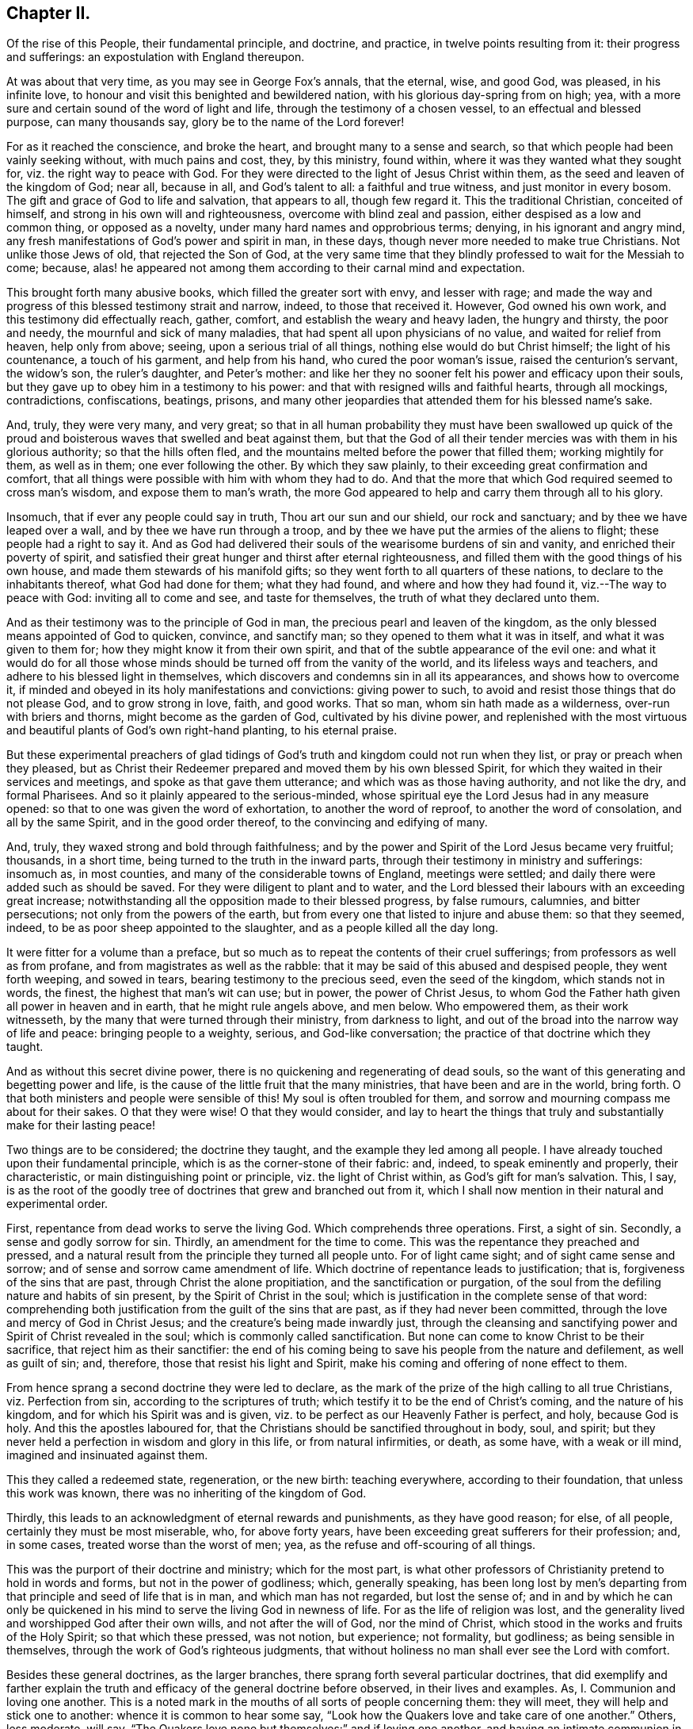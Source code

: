 == Chapter II.

Of the rise of this People, their fundamental principle, and doctrine, and practice,
in twelve points resulting from it: their progress and sufferings:
an expostulation with England thereupon.

At was about that very time, as you may see in George Fox`'s annals, that the eternal,
wise, and good God, was pleased, in his infinite love,
to honour and visit this benighted and bewildered nation,
with his glorious day-spring from on high; yea,
with a more sure and certain sound of the word of light and life,
through the testimony of a chosen vessel, to an effectual and blessed purpose,
can many thousands say, glory be to the name of the Lord forever!

For as it reached the conscience, and broke the heart,
and brought many to a sense and search,
so that which people had been vainly seeking without, with much pains and cost, they,
by this ministry, found within, where it was they wanted what they sought for,
viz. the right way to peace with God.
For they were directed to the light of Jesus Christ within them,
as the seed and leaven of the kingdom of God; near all, because in all,
and God`'s talent to all: a faithful and true witness, and just monitor in every bosom.
The gift and grace of God to life and salvation, that appears to all,
though few regard it.
This the traditional Christian, conceited of himself,
and strong in his own will and righteousness, overcome with blind zeal and passion,
either despised as a low and common thing, or opposed as a novelty,
under many hard names and opprobrious terms; denying, in his ignorant and angry mind,
any fresh manifestations of God`'s power and spirit in man, in these days,
though never more needed to make true Christians.
Not unlike those Jews of old, that rejected the Son of God,
at the very same time that they blindly professed to wait for the Messiah to come;
because, alas! he appeared not among them according to their carnal mind and expectation.

This brought forth many abusive books, which filled the greater sort with envy,
and lesser with rage;
and made the way and progress of this blessed testimony strait and narrow, indeed,
to those that received it.
However, God owned his own work, and this testimony did effectually reach, gather,
comfort, and establish the weary and heavy laden, the hungry and thirsty,
the poor and needy, the mournful and sick of many maladies,
that had spent all upon physicians of no value, and waited for relief from heaven,
help only from above; seeing, upon a serious trial of all things,
nothing else would do but Christ himself; the light of his countenance,
a touch of his garment, and help from his hand, who cured the poor woman`'s issue,
raised the centurion`'s servant, the widow`'s son, the ruler`'s daughter,
and Peter`'s mother:
and like her they no sooner felt his power and efficacy upon their souls,
but they gave up to obey him in a testimony to his power:
and that with resigned wills and faithful hearts, through all mockings, contradictions,
confiscations, beatings, prisons,
and many other jeopardies that attended them for his blessed name`'s sake.

And, truly, they were very many, and very great;
so that in all human probability they must have been swallowed up quick
of the proud and boisterous waves that swelled and beat against them,
but that the God of all their tender mercies was with them in his glorious authority;
so that the hills often fled, and the mountains melted before the power that filled them;
working mightily for them, as well as in them; one ever following the other.
By which they saw plainly, to their exceeding great confirmation and comfort,
that all things were possible with him with whom they had to do.
And that the more that which God required seemed to cross man`'s wisdom,
and expose them to man`'s wrath,
the more God appeared to help and carry them through all to his glory.

Insomuch, that if ever any people could say in truth, Thou art our sun and our shield,
our rock and sanctuary; and by thee we have leaped over a wall,
and by thee we have run through a troop,
and by thee we have put the armies of the aliens to flight;
these people had a right to say it.
And as God had delivered their souls of the wearisome burdens of sin and vanity,
and enriched their poverty of spirit,
and satisfied their great hunger and thirst after eternal righteousness,
and filled them with the good things of his own house,
and made them stewards of his manifold gifts;
so they went forth to all quarters of these nations,
to declare to the inhabitants thereof, what God had done for them; what they had found,
and where and how they had found it, viz.--The way to peace with God:
inviting all to come and see, and taste for themselves,
the truth of what they declared unto them.

And as their testimony was to the principle of God in man,
the precious pearl and leaven of the kingdom,
as the only blessed means appointed of God to quicken, convince, and sanctify man;
so they opened to them what it was in itself, and what it was given to them for;
how they might know it from their own spirit,
and that of the subtle appearance of the evil one:
and what it would do for all those whose minds should
be turned off from the vanity of the world,
and its lifeless ways and teachers, and adhere to his blessed light in themselves,
which discovers and condemns sin in all its appearances, and shows how to overcome it,
if minded and obeyed in its holy manifestations and convictions: giving power to such,
to avoid and resist those things that do not please God, and to grow strong in love,
faith, and good works.
That so man, whom sin hath made as a wilderness, over-run with briers and thorns,
might become as the garden of God, cultivated by his divine power,
and replenished with the most virtuous and beautiful
plants of God`'s own right-hand planting,
to his eternal praise.

But these experimental preachers of glad tidings of God`'s
truth and kingdom could not run when they list,
or pray or preach when they pleased,
but as Christ their Redeemer prepared and moved them by his own blessed Spirit,
for which they waited in their services and meetings,
and spoke as that gave them utterance; and which was as those having authority,
and not like the dry, and formal Pharisees.
And so it plainly appeared to the serious-minded,
whose spiritual eye the Lord Jesus had in any measure opened:
so that to one was given the word of exhortation, to another the word of reproof,
to another the word of consolation, and all by the same Spirit,
and in the good order thereof, to the convincing and edifying of many.

And, truly, they waxed strong and bold through faithfulness;
and by the power and Spirit of the Lord Jesus became very fruitful; thousands,
in a short time, being turned to the truth in the inward parts,
through their testimony in ministry and sufferings: insomuch as, in most counties,
and many of the considerable towns of England, meetings were settled;
and daily there were added such as should be saved.
For they were diligent to plant and to water,
and the Lord blessed their labours with an exceeding great increase;
notwithstanding all the opposition made to their blessed progress, by false rumours,
calumnies, and bitter persecutions; not only from the powers of the earth,
but from every one that listed to injure and abuse them: so that they seemed, indeed,
to be as poor sheep appointed to the slaughter, and as a people killed all the day long.

It were fitter for a volume than a preface,
but so much as to repeat the contents of their cruel sufferings;
from professors as well as from profane, and from magistrates as well as the rabble:
that it may be said of this abused and despised people, they went forth weeping,
and sowed in tears, bearing testimony to the precious seed, even the seed of the kingdom,
which stands not in words, the finest, the highest that man`'s wit can use; but in power,
the power of Christ Jesus,
to whom God the Father hath given all power in heaven and in earth,
that he might rule angels above, and men below.
Who empowered them, as their work witnesseth,
by the many that were turned through their ministry, from darkness to light,
and out of the broad into the narrow way of life and peace: bringing people to a weighty,
serious, and God-like conversation; the practice of that doctrine which they taught.

And as without this secret divine power,
there is no quickening and regenerating of dead souls,
so the want of this generating and begetting power and life,
is the cause of the little fruit that the many ministries,
that have been and are in the world, bring forth.
O that both ministers and people were sensible of this!
My soul is often troubled for them,
and sorrow and mourning compass me about for their sakes.
O that they were wise!
O that they would consider,
and lay to heart the things that truly and substantially make for their lasting peace!

Two things are to be considered; the doctrine they taught,
and the example they led among all people.
I have already touched upon their fundamental principle,
which is as the corner-stone of their fabric: and, indeed,
to speak eminently and properly, their characteristic,
or main distinguishing point or principle, viz. the light of Christ within,
as God`'s gift for man`'s salvation.
This, I say,
is as the root of the goodly tree of doctrines that grew and branched out from it,
which I shall now mention in their natural and experimental order.

First, repentance from dead works to serve the living God.
Which comprehends three operations.
First, a sight of sin.
Secondly, a sense and godly sorrow for sin.
Thirdly, an amendment for the time to come.
This was the repentance they preached and pressed,
and a natural result from the principle they turned all people unto.
For of light came sight; and of sight came sense and sorrow;
and of sense and sorrow came amendment of life.
Which doctrine of repentance leads to justification; that is,
forgiveness of the sins that are past, through Christ the alone propitiation,
and the sanctification or purgation,
of the soul from the defiling nature and habits of sin present,
by the Spirit of Christ in the soul;
which is justification in the complete sense of that word:
comprehending both justification from the guilt of the sins that are past,
as if they had never been committed, through the love and mercy of God in Christ Jesus;
and the creature`'s being made inwardly just,
through the cleansing and sanctifying power and Spirit of Christ revealed in the soul;
which is commonly called sanctification.
But none can come to know Christ to be their sacrifice,
that reject him as their sanctifier:
the end of his coming being to save his people from the nature and defilement,
as well as guilt of sin; and, therefore, those that resist his light and Spirit,
make his coming and offering of none effect to them.

From hence sprang a second doctrine they were led to declare,
as the mark of the prize of the high calling to all true Christians,
viz. Perfection from sin, according to the scriptures of truth;
which testify it to be the end of Christ`'s coming, and the nature of his kingdom,
and for which his Spirit was and is given,
viz. to be perfect as our Heavenly Father is perfect, and holy, because God is holy.
And this the apostles laboured for,
that the Christians should be sanctified throughout in body, soul, and spirit;
but they never held a perfection in wisdom and glory in this life,
or from natural infirmities, or death, as some have, with a weak or ill mind,
imagined and insinuated against them.

This they called a redeemed state, regeneration, or the new birth: teaching everywhere,
according to their foundation, that unless this work was known,
there was no inheriting of the kingdom of God.

Thirdly, this leads to an acknowledgment of eternal rewards and punishments,
as they have good reason; for else, of all people, certainly they must be most miserable,
who, for above forty years, have been exceeding great sufferers for their profession;
and, in some cases, treated worse than the worst of men; yea,
as the refuse and off-scouring of all things.

This was the purport of their doctrine and ministry; which for the most part,
is what other professors of Christianity pretend to hold in words and forms,
but not in the power of godliness; which, generally speaking,
has been long lost by men`'s departing from that
principle and seed of life that is in man,
and which man has not regarded, but lost the sense of;
and in and by which he can only be quickened in his
mind to serve the living God in newness of life.
For as the life of religion was lost,
and the generality lived and worshipped God after their own wills,
and not after the will of God, nor the mind of Christ,
which stood in the works and fruits of the Holy Spirit; so that which these pressed,
was not notion, but experience; not formality, but godliness;
as being sensible in themselves, through the work of God`'s righteous judgments,
that without holiness no man shall ever see the Lord with comfort.

Besides these general doctrines, as the larger branches,
there sprang forth several particular doctrines,
that did exemplify and farther explain the truth
and efficacy of the general doctrine before observed,
in their lives and examples.
As,
I+++.+++ Communion and loving one another.
This is a noted mark in the mouths of all sorts of people concerning them:
they will meet, they will help and stick one to another:
whence it is common to hear some say,
"`Look how the Quakers love and take care of one another.`"
Others, less moderate, will say,
"`The Quakers love none but themselves:`" and if loving one another,
and having an intimate communion in religion, and constant care to meet to worship God,
and help one another, be any mark of primitive Christianity, they had it,
blessed be the Lord, in an ample manner.

II. To love enemies.
This they both taught and practised.
For they did not only refuse to be revenged for injuries done them,
and condemned it as of an unchristian spirit; but they did freely forgive, yea,
help and relieve those that had been cruel to them,
when it was in their power to have been even with them:
of which many and singular instances might be given: endeavouring,
through faith and patience, to overcome all injustice and oppression,
and preaching this doctrine as Christian, for others to follow.

III.
Another was, the sufficiency of truth-speaking,
according to Christ`'s own form of sound words, of yea, yea, and nay, nay,
among Christians, without swearing,
both from Christ`'s express prohibition to swear at all;^
footnote:[Mat.
v.]
and for that, they being under the tie and bond of truth in themselves,
there was no necessity for an oath;
and it would be a reproach to their Christian veracity to
assure their truth by such an extraordinary way of speaking;
simple and uncompounded answers, as yea and nay, without asseveration, attestation,
or supernatural vouchers, being most suitable to evangelical righteousness.
But offering, at the same time, to be punished to the full for false-speaking,
as others for perjury, if ever guilty of it: and hereby they exclude with all true,
all false and profane swearing; for which the land did and doth mourn,
and the great God was, and is, not a little offended with it.

IV. Not fighting, but suffering, is another testimony peculiar to this people:
they affirm that Christianity teacheth people to beat their swords into plough-shares,
and their spears into pruning-hooks, and to learn war no more;
that so the wolf may lie down with the lamb, and the lion with the calf,
and nothing that destroys be entertained in the hearts of people:
exhorting them to employ their zeal against sin, and turn their anger against Satan,
and no longer war one against another;
because all wars and fightings come of men`'s own hearts`' lusts,
according to the apostle James, and not of the meek Spirit of Christ Jesus,
who is captain of another warfare, and which is carried on with other weapons.
Thus, as truth-speaking succeeded swearing, so faith and patience succeeded fighting,
in the doctrine and practice of this people.
Nor ought they for this to be obnoxious to civil government, since,
if they cannot fight for it, neither can they fight against it;
which is no mean security to any state.
Nor is it reasonable,
that people should be blamed for not doing more for others than they can do for themselves.
And, Christianity set aside, if the costs and fruits of war were well considered, peace,
with all its inconveniencies, is generally preferable.
But though they were not for fighting, they were for submitting to government, and that,
not only for fear, but for conscience-sake,
where government doth not interfere with conscience;
believing it to be an ordinance of God, and where it is justly administered,
a great benefit to mankind.
Though it has been their lot, through blind zeal in some, and interest in others,
to have felt the strokes of it with greater weight
and rigour than any other persuasion in this age;
whilst they of all others, religion set aside,
have given the civil magistrate the least occasion
of trouble in the discharge of his office.

V+++.+++ Another part of the character of this people was, and is,
they refuse to pay tithes or maintenance to a national ministry;
and that for two reasons: the one is, they believe all compelled maintenance,
even to gospel-ministers, to be unlawful,
because expressly contrary to Christ`'s command, who said, "`Freely you have received,
freely give:`" at least, that the maintenance of gospel-ministers should be free,
and not forced.
The other reason of their refusal is, because these ministers are not gospel ones,
in that the Holy Ghost is not their foundation, but human arts and parts.
So that it is not matter of humour or sullenness, but pure conscience towards God,
that they cannot help to support national ministries where they dwell,
which are but too much and too visibly become ways of worldly advantage and preferment.

VI. Not to respect persons, was, and is, another of their doctrines and practices,
for which they were often buffeted and abused.
They affirmed it to be sinful to give flattering titles,
or to use vain gestures and compliments of respect.
Though to virtue and authority they ever made a deference;
but after their plain and homely manner, yet sincere and substantial way:
well remembering the examples of Mordecai and Elihu;
but more especially the command of their Lord and Master Jesus Christ,
who forbade his followers to call men Rabbi, which implies Lord or Master;
also the fashionable greetings and salutations of those times;
that so self-love and honour, to which the proud mind of man is incident,
in his fallen state, might not be indulged, but rebuked.
And though this rendered their conversation disagreeable,
yet they that will remember what Christ said to the Jews,
"`How can you believe which receive honour one of another?`"
will abate of their resentment, if his doctrine has any credit with them.

VII.
They also used the plain language of Thee and Thou, to a single person,
whatever was his degree among men.
And, indeed,
the wisdom of God was much seen in bringing forth this people in so plain an appearance.
For it was a close and distinguishing test upon the spirits of those they came among;
showing their insides, and what predominated,
notwithstanding their high and great profession of religion.
This among the rest sounded harsh to many of them, and they took it ill,
forgetting the language they use to God in their own prayers,
and the common style of the scriptures,
and that it is an absolute and essential propriety of speech.
And what good, alas! had their religion done them,
who were so sensibly touched with indignation for the use of this plain, honest,
and true speech?

VIII.
They recommended silence by their example, having very few words upon all occasions.
They were at a word in dealing: nor could their customers, with many words,
tempt them from it, having more regard to truth than custom, to example than gain.
They sought solitude: but when in company, they would neither use,
nor willingly hear unnecessary or unlawful discourses:
whereby they preserved their minds pure and undisturbed from unprofitable thoughts,
and diversions.
Nor could they humour the custom of Good Night, Good Morrow, God Speed;
for they knew the night was good, and the day was good, without wishing of either;
and that in the other expression,
the holy name of God was too lightly and unthankfully used, and therefore taken in vain.
Besides, they were words and wishes of course, and are usually as little meant,
as are love and service in the custom of cap and knee; and superfluity in those,
as well as in other things, was burdensome to them; and therefore,
they did not only decline to use them,
but found themselves often pressed to reprove the practice.

IX. For the same reason they forbore drinking to people, or pledging of them,
as the manner of the world is: a practice that is not only unnecessary,
but they thought evil in the tendencies of it,
being a provocation to drink more than did people good,
as well as that it was in itself vain and heathenish.

X+++.+++ Their way of marriage is peculiar to them;
and shows a distinguishing care above other societies professing Christianity.
They say, that marriage is an ordinance of God,
and that God only can rightly join man and woman in marriage.
Therefore, they use neither priest nor magistrate;
but the man and woman concerned take each other as husband and wife,
in the presence of divers credible witnesses, promising to each other,
with God`'s assistance, to be loving and faithful in that relation,
till death shall separate them.
But antecedent to this,
they first present themselves to the monthly meeting
for the affairs of the church where they reside;
there declaring their intentions to take one another as husband and wife,
if the said meeting have nothing material to object against it.
They are constantly asked the necessary questions, as in case of parents or guardians,
if they have acquainted them with their intention, and have their consent, etc.
The method of the meeting is, to take a minute thereof,
and to appoint proper persons to inquire of their
conversation and clearness from all others,
and whether they have discharged their duty to their parents or guardians;
and to make report thereof to the next monthly meeting,
where the same parties are desired to give their attendance.
In case it appears they have proceeded orderly, the meeting passes their proposal,
and so records it in their meeting book.
And in case the woman be a widow, and hath children,
due care is there taken that provision also be made by her for the orphans,
before the meeting pass the proposals of marriage: advising the parties concerned,
to appoint a convenient time and place, and to give fitting notice to their relations,
and such friends and neighbours,
as they desire should be the witnesses of their marriage:
where they take one another by the hand, and by name promise reciprocally,
love and fidelity, after the manner before expressed.
Of all which proceedings, a narrative in way of certificate is made,
to which the said parties first set their hands,
thereby confirming it as their act and deed; and then divers relations, spectators,
and auditors, set their names as witnesses of what they said and signed.
And this certificate is afterward registered in the record belonging to the meeting,
where the marriage is solemnized.
Which regular method has been, as it deserves, adjudged in courts of law a good marriage,
where it has been by cross and ill people disputed and contested,
for want of the accustomed formalities of priest and ring,
etc.--ceremonies they have refused, not out of humour,
but conscience reasonably grounded; inasmuch as no scripture example tells us,
that the priest had any other part, of old time, than that of a witness among the rest,
before whom the Jews used to take one another: and, therefore,
this people look upon it as an imposition,
to advance the power and profits of the clergy: and for the use of the ring,
it is enough to say, that it was a heathenish and vain custom,
and never in practice among the people of God, Jews, or primitive Christians.
The words of the usual form,
as "`with my body I thee worship,`" etc. are hardly defensible.
In short, they are more careful, exact, and regular, than any form now used;
and it is free of the inconveniences, with which other methods are attended;
their care and checks being so many, and such,
as that no clandestine marriages can be performed among them.

XI. It may not be unfit to say something here of their births and burials,
which make up so much of the pomp of too many called Christians.
For births, the parents name their own children;
which is usually some days after they are born, in the presence of the midwife,
if she can be there, and those that were at the birth,
who afterwards sign a certificate for that purpose prepared,
of the birth and name of the child or children; which is recorded in a proper book,
in the monthly-meeting to which the parents belong;
avoiding the accustomed ceremonies and festivals.

XII.
Their burials are performed with the same simplicity.
If the body of the deceased be near any public meeting-place,
it is usually carried thither,
for the more convenient reception of those that accompany it to the burying-ground.
And it so falls out sometimes, that while the meeting is gathering for the burial,
some or other has a word of exhortation, for the sake of the people there met together.
After which the body is borne away by young men,
or else those that are of their neighbourhood,
or those that were most of the intimacy of the deceased party:
the corpse being in a plain coffin, without any covering or furniture upon it.
At the ground they pause some time before they put the body into its grave,
that if any there should have anything upon them to exhort the people,
they may not be disappointed;
and that the relations may the more retiredly and solemnly
take the last leave of the body of their departed kindred,
and the spectators have a sense of mortality, by the occasion then given them,
to reflect upon their own latter end.
Otherwise, they have no set rites or ceremonies on those occasions.
Neither do the kindred of the deceased ever wear mourning;
they looking upon it as a worldly ceremony and piece of pomp;
and that what mourning is fit for a Christian to have,
at the departure of a beloved relation or friend, should be worn in the mind,
which is only sensible of the loss: and the love they had to them,
and remembrance of them, to be outwardly expressed by a respect to their advice,
and care of those they have left behind them, and their love of that they loved.
Which conduct of theirs, though unmodish or unfashionable,
leaves nothing of the substance of things neglected or undone;
and as they aim at no more,
so that simplicity of life is what they observe with great satisfaction;
though it sometimes happens not to be without the
mockeries of the vain world they live in.

These things gave them a rough and disagreeable appearance with the generality;
who thought them turners of the world upside down, as, indeed, in some sense they were:
but in no other than that wherein Paul was so charged,
viz. To bring things back into their primitive and right order again.
For these and such like practices of theirs were not the result of humour,
or for civil distinction, as some have fancied; but a fruit of inward sense,
which God through his holy fear, had begotten in them.
They did not consider how to contradict the world,
or distinguish themselves as a party from others; it being none of their business,
as it was not their interest; no, it was not the result of consultation,
or a framed design, by which to declare or recommend schism or novelty.
But God having given them a sight of themselves,
they saw the whole world in the same glass of truth;
and sensibly discerned the affections and passions of men,
and the rise and tendency of things; what it was that gratified the lust of the flesh,
the lust of the eye, and the pride of life, which are not of the Father,
but of the world.
And from thence sprang, in the night of darkness and apostacy,
which hath been over people through their degeneration from the light and Spirit of God,
these and many other vain customs, which are seen,
by the heavenly day of Christ that dawns in the soul,
to be either wrong in their original, or, by time and abuse, hurtful in their practice.
And though these things seemed trivial to some,
and rendered these people stingy and conceited in such persons`' opinion;
there was and is more in them, than they were, or are, aware of.

It was not very easy to our primitive friends to make themselves sights and spectacles,
and the scorn and derision of the world;
which they easily foresaw must be the consequence
of so unfashionable a conversation in it:
but here was the wisdom of God seen in the foolishness of these things; first,
that they discovered the satisfaction and concern
that people had in and for the fashions of this world,
notwithstanding their high pretences to another:
in that any disappointment about them came so very near them,
as that the greatest honesty, virtue, wisdom, and ability, were unwelcome without them.
Secondly, it seasonably and profitably divided conversation;
for this making their society uneasy to their relations and acquaintance,
it gave them the opportunity of more retirement and solitude;
wherein they met with better company, even the Lord God their Redeemer;
and grew strong in his love, power, and wisdom;
and were thereby better qualified for his service.
And the success abundantly showed it, blessed be the name of the Lord.

And though they were not great and learned in the esteem of this world,
(for then they had not wanted followers upon their own credit and authority,) yet they
were generally of the most sober of the several persuasions they were in,
and of the most repute for religion; and many of them of good capacity, substance,
and account among men.

And also some among them wanted not for parts, learning, or estate;
though then as of old, not many wise, or noble, etc., were called; or, at least,
received the heavenly call,
because of the cross that attended the profession of it in sincerity.
But neither do parts or learning make men the better Christians,
though the better orators and disputants;
and it is the ignorance of people about the divine gift,
that causes that vulgar and mischievous mistake.
Theory and practice, speculation and enjoyment, words and life, are two things.
O! it is the penitent, the reformed, the lowly, the watchful, the self-denying,
and holy soul, that is the Christian!
And that frame is the fruit and work of the Spirit, which is the life of Jesus;
whose life, though hid in the fulness of it in God the Father,
is shed abroad in the hearts of them that truly believe, according to their capacity.
O that people did but know this to cleanse them, to circumcise them, to quicken them,
and to make them new creatures indeed! recreated, or regenerated,
after Christ Jesus unto good works; that they might live to God, and not to themselves;
and offer up living prayers and living praises to the living God,
through his own living Spirit, in which he is only to be worshipped in this gospel day.

O that they that read me could but feel me! for my heart is affected with this
merciful visitation of the Father of lights and spirits to this poor nation,
and the whole world through the same testimony.
Why should the inhabitants thereof reject it?
Why should they lose the blessed benefit of it?
Why should they not turn to the Lord with all their hearts, and say from the heart,
Speak Lord, for now thy poor servants hear: O that thy will may be done, thy great,
thy good, and holy will, in earth as it is in heaven! do it in us, do it upon us,
do what thou wilt with us; for we are thine, and desire to glorify thee our Creator,
both for that, and because thou art our Redeemer;
for thou art redeeming us from the earth, from the vanities and pollutions of it,
to be a peculiar people unto thee.
O! this were a brave day for England, if so she could say in truth! but alas,
the case is otherwise! for which some of thine inhabitants,
O land of my nativity! have mourned over thee with bitter wailing and lamentation.
Their heads have been, indeed, as waters, and their eyes as fountains of tears,
because of thy transgression and stiffneckedness; because thou wilt not hear, and fear,
and return to the Rock, even thy Rock, O England! from whence thou art hewn.
But be thou warned, O land of great profession, to receive him into thy heart.
Behold, at that door it is he hath stood so long knocking;
but thou wilt yet have none of him.
O! be thou awakened! lest Jerusalem`'s judgments do swiftly overtake thee,
because of Jerusalem`'s sins that abound in thee.
For she abounded in formality, but made void the weighty things of God`'s law,
as thou daily dost.

She withstood the Son of God in the flesh,
and thou resistest the Son of God in the Spirit.
He would have gathered her, as a hen gathereth her chickens under her wings,
and she would not; so would he have gathered thee out of thy lifeless profession,
and have brought thee to inherit substance; to have known his power and kingdom:
for which he often knocked within, by his grace and Spirit; and without,
by his servants and witnesses: but, on the contrary,
as Jerusalem of old persecuted the manifestation of the Son of God in the flesh,
and crucified him, and whipped and imprisoned his servants; so hast thou,
O land! crucified to thyself afresh the Lord of life and glory,
and done despite to his Spirit of grace; slighting the fatherly visitation,
and persecuting the blessed dispensers of it by thy laws and magistrates:
though they have early and late pleaded with thee in the power and Spirit of the Lord;
in love and meekness, that thou mightest know the Lord, and serve him,
and become the glory of all lands.

But thou hast evilly entreated and requited them,
thou hast set at nought all their counsel, and wouldst have none of their reproof,
as thou shouldst have had.
Their appearance was too straight,
and their qualifications were too mean for thee to receive them; like the Jews of old,
that cried, Is not this the Carpenter`'s Son, and are not his brethren among us;
which of the scribes, of the learned (the orthodox) believe in him?
Prophesying their fall in a year or two,
and making and executing of severe laws to bring it to pass:
endeavouring to terrify them out of their holy way,
or destroy them for abiding faithful to it.
But thou hast seen how many governments that rose against them,
and determined their downfall, have been overturned and extinguished,
and that they are still preserved, and become a great and a considerable people,
among the middle sort of thy numerous inhabitants.
And notwithstanding the many difficulties without and within,
which they have laboured under, since the Lord God eternal first gathered them,
they are an increasing people; the Lord still adding unto them, in divers parts,
such as shall be saved, if they persevere to the end.
And to thee, O England! were they, and are they lifted up as a standard,
and as a city set upon a hill, and to the nations round about thee,
that in their light thou mayst come to see light,
even in Christ Jesus the light of the world, and, therefore, thy light and life too,
if thou wouldst but turn from thy many evil ways, and receive and obey it.
"`For in the light of the Lamb must the nations of them
that are saved walk,`" as the scripture testifies.

Remember,
O nation of great profession! how the Lord has waited upon thee since the dawning reformation,
and the many mercies and judgments by which he has pleaded with thee;
and awake and arise out of thy deep sleep, and yet hear his word in thy heart,
that thou mayst live.

Let not this thy day of visitation pass over thy head,
nor neglect thou so great salvation as is this which is come to thy house,
O England! for why shouldst thou die?
O land that God desires to bless,
be assured it is he that has been in the midst of this people, in the midst of thee,
and not a delusion, as thy mistaken teachers have made thee believe.
And this thou shalt find by their marks and fruits,
if thou wilt consider them in the spirit of moderation.
